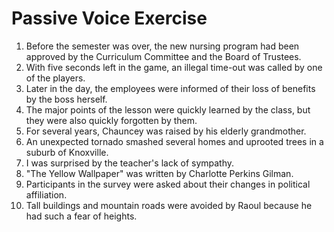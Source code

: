 * Passive Voice Exercise

1. Before the semester was over, the new nursing program had been approved by the Curriculum Committee and the Board of Trustees.
2. With five seconds left in the game, an illegal time-out was called by one of the players.
3. Later in the day, the employees were informed of their loss of benefits by the boss herself.
4. The major points of the lesson were quickly learned by the class, but they were also quickly forgotten by them.
5. For several years, Chauncey was raised by his elderly grandmother.
6. An unexpected tornado smashed several homes and uprooted trees in a suburb of Knoxville.
7. I was surprised by the teacher's lack of sympathy.
8. "The Yellow Wallpaper" was written by Charlotte Perkins Gilman.
9. Participants in the survey were asked about their changes in political affiliation.
10. Tall buildings and mountain roads were avoided by Raoul because he had such a fear of heights.

